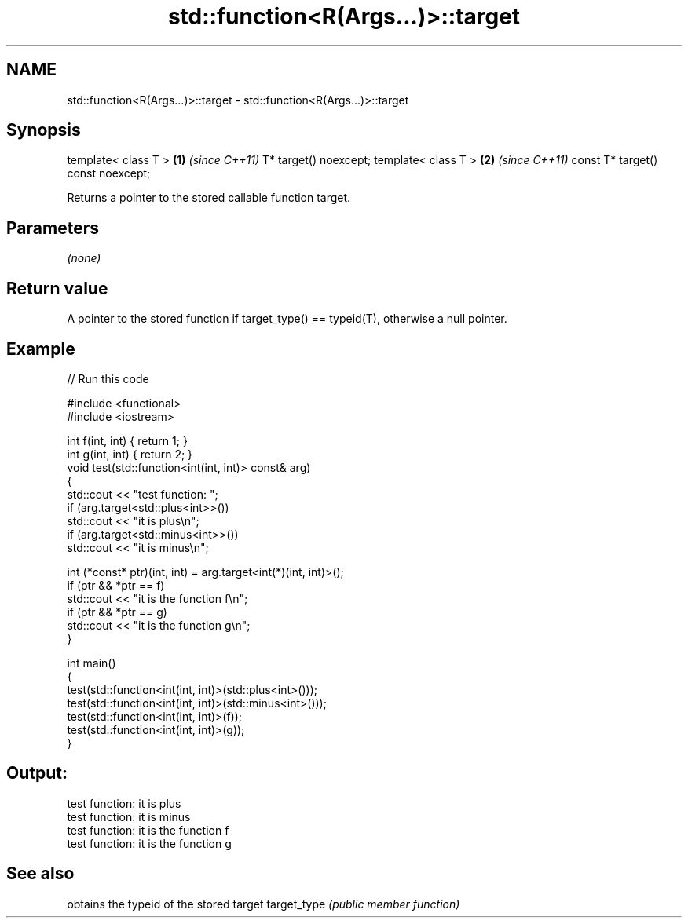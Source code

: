 .TH std::function<R(Args...)>::target 3 "2020.03.24" "http://cppreference.com" "C++ Standard Libary"
.SH NAME
std::function<R(Args...)>::target \- std::function<R(Args...)>::target

.SH Synopsis

template< class T >               \fB(1)\fP \fI(since C++11)\fP
T* target() noexcept;
template< class T >               \fB(2)\fP \fI(since C++11)\fP
const T* target() const noexcept;

Returns a pointer to the stored callable function target.

.SH Parameters

\fI(none)\fP

.SH Return value

A pointer to the stored function if target_type() == typeid(T), otherwise a null pointer.

.SH Example


// Run this code

  #include <functional>
  #include <iostream>

  int f(int, int) { return 1; }
  int g(int, int) { return 2; }
  void test(std::function<int(int, int)> const& arg)
  {
      std::cout << "test function: ";
      if (arg.target<std::plus<int>>())
          std::cout << "it is plus\\n";
      if (arg.target<std::minus<int>>())
          std::cout << "it is minus\\n";

      int (*const* ptr)(int, int) = arg.target<int(*)(int, int)>();
      if (ptr && *ptr == f)
          std::cout << "it is the function f\\n";
      if (ptr && *ptr == g)
          std::cout << "it is the function g\\n";
  }

  int main()
  {
      test(std::function<int(int, int)>(std::plus<int>()));
      test(std::function<int(int, int)>(std::minus<int>()));
      test(std::function<int(int, int)>(f));
      test(std::function<int(int, int)>(g));
  }

.SH Output:

  test function: it is plus
  test function: it is minus
  test function: it is the function f
  test function: it is the function g


.SH See also


            obtains the typeid of the stored target
target_type \fI(public member function)\fP




